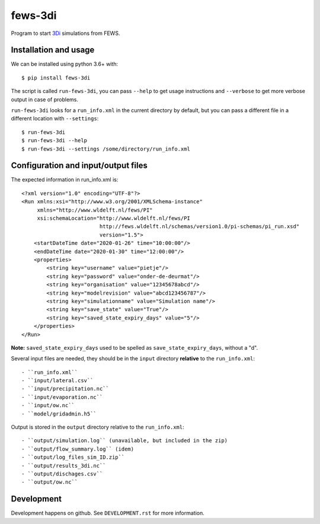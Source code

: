 fews-3di
==========================================

Program to start `3Di <https://3diwatermanagement.com/>`_ simulations from FEWS.


Installation and usage
----------------------

We can be installed using python 3.6+ with::

  $ pip install fews-3di

The script is called ``run-fews-3di``, you can pass ``--help`` to get usage
instructions and ``--verbose`` to get more verbose output in case of
problems.

``run-fews-3di`` looks for a ``run_info.xml`` in the current directory by
default, but you can pass a different file in a different location with
``--settings``::

  $ run-fews-3di
  $ run-fews-3di --help
  $ run-fews-3di --settings /some/directory/run_info.xml


Configuration and input/output files
------------------------------------

The expected information in run_info.xml is::

  <?xml version="1.0" encoding="UTF-8"?>
  <Run xmlns:xsi="http://www.w3.org/2001/XMLSchema-instance"
       xmlns="http://www.wldelft.nl/fews/PI"
       xsi:schemaLocation="http://www.wldelft.nl/fews/PI
			   http://fews.wldelft.nl/schemas/version1.0/pi-schemas/pi_run.xsd"
			   version="1.5">
      <startDateTime date="2020-01-26" time="10:00:00"/>
      <endDateTime date="2020-01-30" time="12:00:00"/>
      <properties>
	  <string key="username" value="pietje"/>
	  <string key="password" value="onder-de-deurmat"/>
	  <string key="organisation" value="12345678abcd"/>
	  <string key="modelrevision" value="abcd123456787"/>
	  <string key="simulationname" value="Simulation name"/>
	  <string key="save_state" value="True"/>
	  <string key="saved_state_expiry_days" value="5"/>
      </properties>
  </Run>

**Note:** ``saved_state_expiry_days`` used to be spelled as
``save_state_expiry_days``, without a "d".

Several input files are needed, they should be in the ``input`` directory
**relative** to the ``run_info.xml``::

- ``run_info.xml``
- ``input/lateral.csv``
- ``input/precipitation.nc``
- ``input/evaporation.nc``
- ``input/ow.nc``
- ``model/gridadmin.h5``

Output is stored in the ``output`` directory relative to the
``run_info.xml``::

- ``output/simulation.log`` (unavailable, but included in the zip)
- ``output/flow_summary.log`` (idem)
- ``output/log_files_sim_ID.zip``
- ``output/results_3di.nc``
- ``output/dischages.csv``
- ``output/ow.nc``


Development
-----------

Development happens on github. See ``DEVELOPMENT.rst`` for more information.
